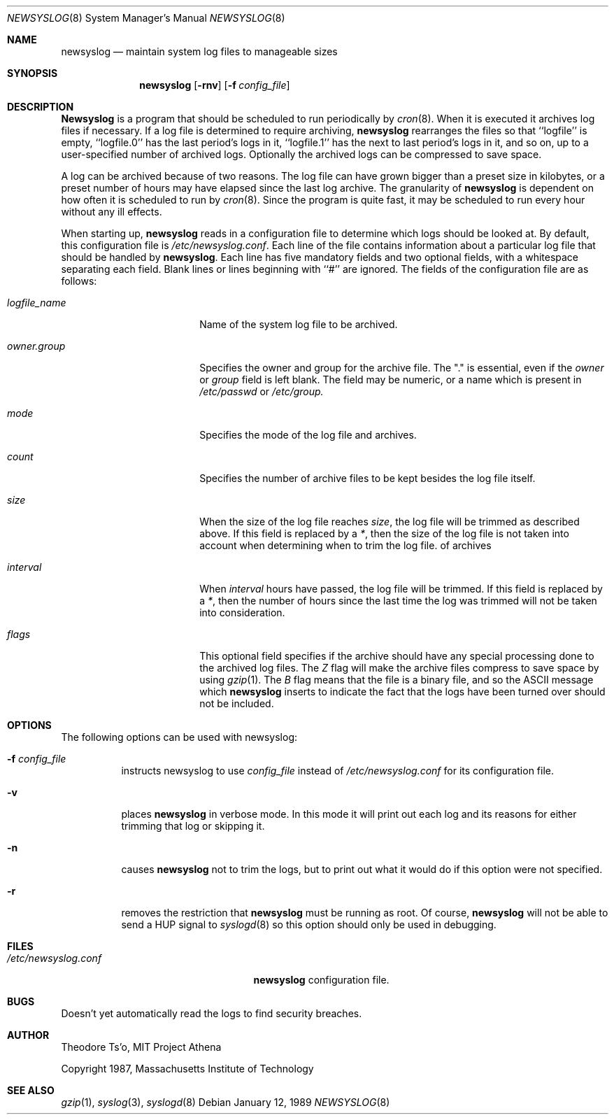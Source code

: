 .\" This file contains changes from the Open Software Foundation.
.\"
.\"	from: @(#)newsyslog.8
.\"	$Id: newsyslog.8,v 1.4 1997/02/22 16:08:25 peter Exp $
.\"
.\" Copyright 1988, 1989 by the Massachusetts Institute of Technology
.\" 
.\" Permission to use, copy, modify, and distribute this software
.\" and its documentation for any purpose and without fee is
.\" hereby granted, provided that the above copyright notice
.\" appear in all copies and that both that copyright notice and
.\" this permission notice appear in supporting documentation,
.\" and that the names of M.I.T. and the M.I.T. S.I.P.B. not be
.\" used in advertising or publicity pertaining to distribution
.\" of the software without specific, written prior permission.
.\" M.I.T. and the M.I.T. S.I.P.B. make no representations about
.\" the suitability of this software for any purpose.  It is
.\" provided "as is" without express or implied warranty.
.\"
.Dd "January 12, 1989"
.Dt NEWSYSLOG 8
.Os
.Sh NAME
.Nm newsyslog
.Nd maintain system log files to manageable sizes
.Sh SYNOPSIS
.Nm newsyslog
.Op Fl rnv
.Op Fl f Ar config_file
.Sh DESCRIPTION
.Nm Newsyslog
is a program that should be scheduled to run periodically by
.Xr cron 8 .
When it is executed it archives log files if necessary.  If a log file
is determined to require archiving, 
.Nm newsyslog
rearranges the files so that ``logfile'' is empty, ``logfile.0'' has
the last period's logs in it, ``logfile.1'' has the next to last
period's logs in it, and so on, up to a user-specified number of
archived logs.  Optionally the archived logs can be compressed to save
space. 
.Pp
A log can be archived because of two reasons.  The log file can have
grown bigger than a preset size in kilobytes, or a preset number of
hours may have elapsed since the last log archive.  The granularity of
.Nm newsyslog
is dependent on how often it is scheduled to run by
.Xr cron 8 .
Since the program is quite fast, it may be scheduled to run every hour
without any ill effects.
.Pp
When starting up, 
.Nm newsyslog
reads in a configuration file to determine which logs should be looked
at.  By default, this configuration file is 
.Pa /etc/newsyslog.conf .
Each line of the file contains information about a particular log file
that should be handled by
.Nm newsyslog .
Each line has five mandatory fields and two optional fields, with a
whitespace separating each field.  Blank lines or lines beginning with
``#'' are ignored.  The fields of the configuration file are as
follows: 
.Pp
.Bl -tag -width logfile_namexxxx
.It Ar logfile_name
Name of the system log file to be archived.
.It Ar owner.group
Specifies the owner and group for the archive file.
The "." is essential, even if the
.Ar owner
or
.Ar group
field is left blank.  The field may be numeric, or a name which is 
present in
.Pa /etc/passwd
or
.Pa /etc/group.
.It Ar mode 
Specifies the mode of the log file and archives.
.It Ar count
Specifies the number of archive files to be kept
besides the log file itself.
.It Ar size
When the size of the log file reaches
.Ar size ,
the log file will be trimmed as described above.  If this field
is replaced by a
.Ar * ,
then the size of the log file is not taken into account
when determining when to trim the log file.
of archives
.It Ar interval
When 
.Ar interval
hours have passed, the log file will be trimmed.  If this field is
replaced by a
.Ar * ,
then the number of hours since the last time the log was
trimmed will not be taken into consideration.
.It Ar flags
This optional field specifies if the archive should have any
special processing done to the archived log files.
The
.Ar Z
flag will make the archive files compress to save space by
using
.Xr gzip 1 .
The
.Ar B
flag means that the file is a binary file, and so the ASCII
message which
.Nm
inserts to indicate the fact that the logs have been
turned over should not be included.
.El
.Sh OPTIONS
The following options can be used with newsyslog:
.Bl -tag -width indent
.It Fl f Ar config_file
instructs newsyslog to use 
.Ar config_file
instead of
.Pa /etc/newsyslog.conf
for its configuration file.
.It Fl v
places 
.Nm newsyslog
in verbose mode.  In this mode it will print out each log and its
reasons for either trimming that log or skipping it.
.It Fl n
causes
.Nm newsyslog 
not to trim the logs, but to print out what it would do if this option
were not specified.
.It Fl r
removes the restriction that
.Nm newsyslog 
must be running as root.  Of course, 
.Nm newsyslog
will not be able to send a HUP signal to
.Xr syslogd 8
so this option should only be used in debugging.
.El
.Sh FILES
.Bl -tag -width /etc/newsyslog.confxxxx -comapct
.It Pa /etc/newsyslog.conf
.Nm newsyslog
configuration file.
.El
.Sh BUGS
Doesn't yet automatically read the logs to find security breaches.
.Sh AUTHOR
Theodore Ts'o, MIT Project Athena
.Pp
Copyright 1987, Massachusetts Institute of Technology
.Sh "SEE ALSO"
.Xr gzip 1 ,
.Xr syslog 3 ,
.Xr syslogd 8
